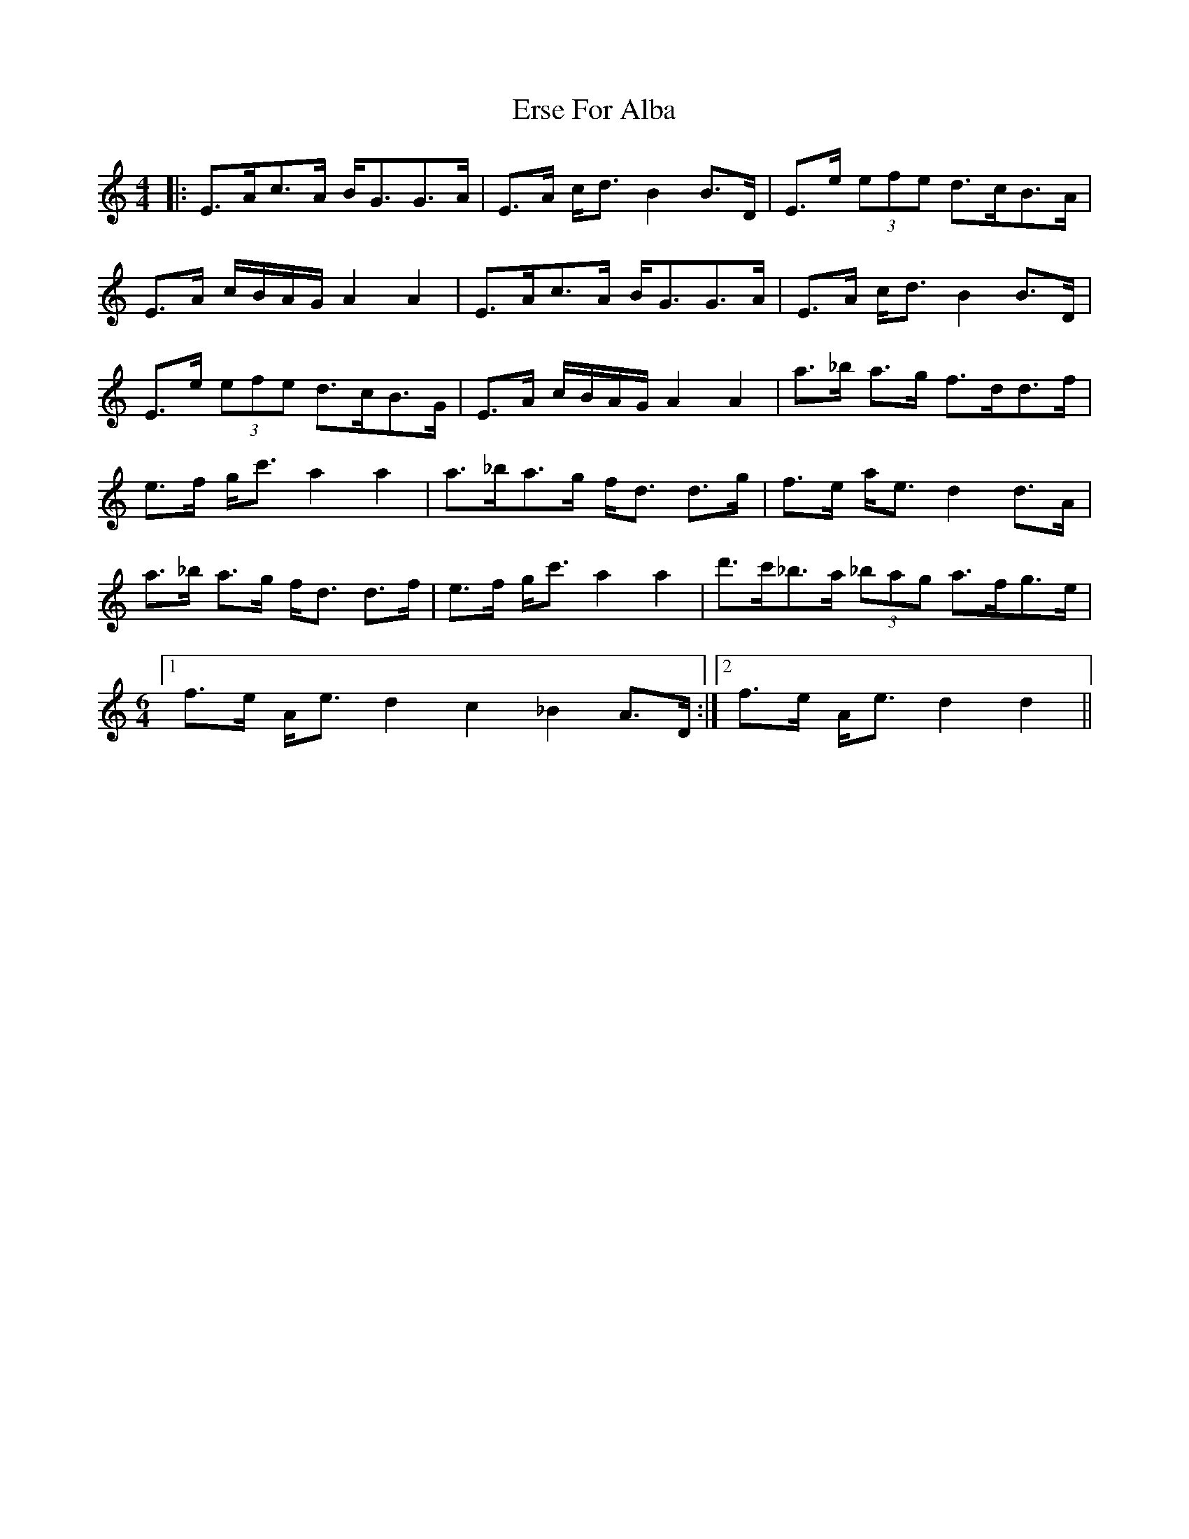 X: 12055
T: Erse For Alba
R: strathspey
M: 4/4
K: Aminor
|:E>Ac>A B<GG>A|E>A c<d B2B>D|E>e (3efe d>cB>A|
E>A c/B/A/G/ A2A2|E>Ac>A B<GG>A|E>A c<d B2B>D|
E>e (3efe d>cB>G|E>A c/B/A/G/ A2A2|a>_b a>g f>dd>f|
e>f g<c' a2a2|a>_ba>g f<d d>g|f>e a<e d2d>A|
a>_b a>g f<d d>f|e>f g<c' a2a2|d'>c'_b>a (3_bag a>fg>e|
M:6/4
[1 f>e A<e d2c2_B2 A>D:|2 f>e A<e d2d2||


